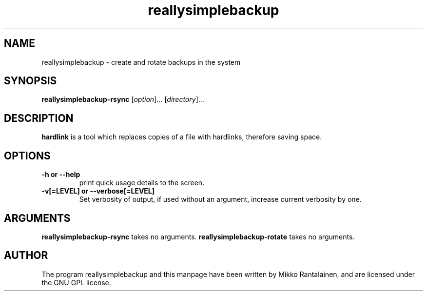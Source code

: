 .\" Copyright (C) 2009 Mikko Rantalainen. See README for license.
.TH reallysimplebackup 1 "2009-04-05" "0.1.0"
.SH NAME
reallysimplebackup \- create and rotate backups in the system
.SH SYNOPSIS
.B reallysimplebackup-rsync
.RI [ option ]...
.RI [ directory ]...
.SH DESCRIPTION
.B hardlink
is a tool which replaces copies of a file with hardlinks, therefore saving
space.
.SH OPTIONS
.TP
.B \-h or \-\-help
print quick usage details to the screen.
.TP
.B \-v[=LEVEL] or \-\-verbose[=LEVEL]
Set verbosity of output, if used without an argument, increase current
verbosity by one.

.SH ARGUMENTS
.B reallysimplebackup-rsync
takes no arguments.
.B reallysimplebackup-rotate
takes no arguments.

.SH AUTHOR
The program reallysimplebackup and this manpage have been written by Mikko Rantalainen,
and are licensed under the GNU GPL license.
